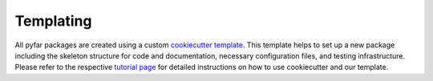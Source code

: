 Templating
==========

All pyfar packages are created using a custom `cookiecutter template <https://pyfar-cookiecutter-pypackage.readthedocs.io>`_.
This template helps to set up a new package including the skeleton structure for code and documentation, necessary configuration files, and testing infrastructure.
Please refer to the respective `tutorial page <https://pyfar-cookiecutter-pypackage.readthedocs.io/en/latest/tutorial.html#tutorial>`_ for detailed instructions on how to use cookiecutter and our template.
